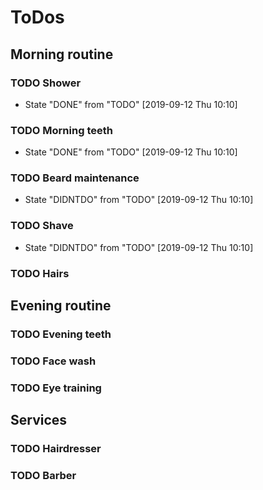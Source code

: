 
* ToDos
** Morning routine
*** TODO Shower
    SCHEDULED: <2019-09-13 Fri +1d>
    :PROPERTIES:
    :LAST_REPEAT: [2019-09-12 Thu 10:10]
    :END:
    - State "DONE"       from "TODO"       [2019-09-12 Thu 10:10]
*** TODO Morning teeth
    SCHEDULED: <2019-09-13 Fri +1d>
    :PROPERTIES:
    :LAST_REPEAT: [2019-09-12 Thu 10:10]
    :END:
    - State "DONE"       from "TODO"       [2019-09-12 Thu 10:10]
*** TODO Beard maintenance
    SCHEDULED: <2019-09-15 Sun +3d>
    :PROPERTIES:
    :LAST_REPEAT: [2019-09-12 Thu 10:10]
    :END:
    - State "DIDNTDO"    from "TODO"       [2019-09-12 Thu 10:10]
*** TODO Shave
    SCHEDULED: <2019-09-21 Sat +5d>
    :PROPERTIES:
    :LAST_REPEAT: [2019-09-12 Thu 10:10]
    :END:
    - State "DIDNTDO"    from "TODO"       [2019-09-12 Thu 10:10]
*** TODO Hairs
    SCHEDULED: <2019-09-14 Sat +8d>
** Evening routine
*** TODO Evening teeth
    SCHEDULED: <2019-09-12 Thu +1d>
*** TODO Face wash
    SCHEDULED: <2019-09-12 Thu +1d>
*** TODO Eye training
    SCHEDULED: <2019-09-12 Thu +1d>
** Services
*** TODO Hairdresser
    SCHEDULED: <2019-10-04 Fri +1m>
*** TODO Barber
    SCHEDULED: <2019-09-27 Fri>
